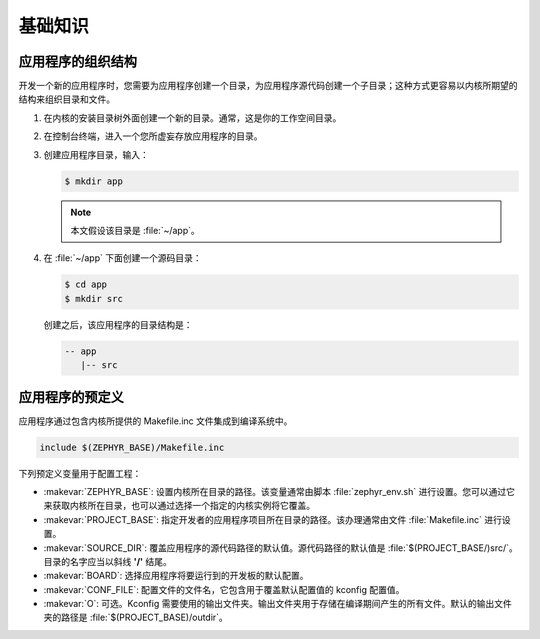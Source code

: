 .. _basic:

基础知识
##############################

应用程序的组织结构
*********************

开发一个新的应用程序时，您需要为应用程序创建一个目录，为应用程序源代码创建一个子目录；这种方式更容易以内核所期望的结构来组织目录和文件。

#. 在内核的安装目录树外面创建一个新的目录。通常，这是你的工作空间目录。

#. 在控制台终端，进入一个您所虚妄存放应用程序的目录。

#. 创建应用程序目录，输入：

   .. code-block:: console

      $ mkdir app

   .. note::

      本文假设该目录是 :file:`~/app`。

#. 在 :file:`~/app` 下面创建一个源码目录：

   .. code-block:: console

      $ cd app
      $ mkdir src

   创建之后，该应用程序的目录结构是：

   .. code-block:: console

      -- app
         |-- src


应用程序的预定义
**********************

应用程序通过包含内核所提供的 Makefile.inc 文件集成到编译系统中。

.. code-block:: make

   include $(ZEPHYR_BASE)/Makefile.inc

下列预定义变量用于配置工程：

* :makevar:`ZEPHYR_BASE`: 设置内核所在目录的路径。该变量通常由脚本 :file:`zephyr_env.sh` 进行设置。您可以通过它来获取内核所在目录，也可以通过选择一个指定的内核实例将它覆盖。


* :makevar:`PROJECT_BASE`: 指定开发者的应用程序项目所在目录的路径。该办理通常由文件 :file:`Makefile.inc` 进行设置。

* :makevar:`SOURCE_DIR`: 覆盖应用程序的源代码路径的默认值。源代码路径的默认值是 :file:`$(PROJECT_BASE/)src/`。目录的名字应当以斜线 **'/'** 结尾。

* :makevar:`BOARD`: 选择应用程序将要运行到的开发板的默认配置。

* :makevar:`CONF_FILE`: 配置文件的文件名，它包含用于覆盖默认配置值的 kconfig 配置值。

* :makevar:`O`: 可选。Kconfig 需要使用的输出文件夹。输出文件夹用于存储在编译期间产生的所有文件。默认的输出文件夹的路径是 :file:`$(PROJECT_BASE)/outdir`。

